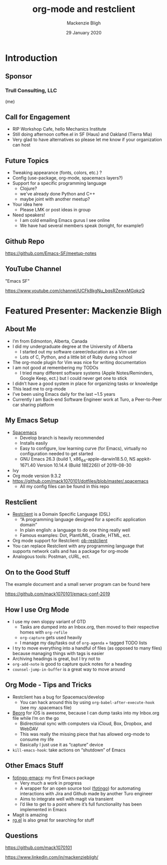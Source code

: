 #+TITLE: org-mode and restclient
#+AUTHOR: Mackenzie Bligh
#+DATE: 29 January 2020
* Introduction
** Sponsor
*** Trull Consulting, LLC
(me)
** Call for Engagement
- RIP Workshop Cafe, hello Mechanics Institute
- Still doing afternoon coffee.el in SF (Haus) and Oakland (Tierra Mia)
- Very glad to have alternatives so please let me know if your organization can host
** Future Topics
- Tweaking appearance (fonts, colors, etc.) ?
- Config (use-package, org-mode, spacemacs layers?)
- Support for a specific programming language
  - Clojure?
  - we've already done Python and C++
  - maybe joint with another meetup?
- Your idea here
  - Please LMK or post ideas in group
- Need speakers!
  - I am cold emailing Emacs gurus I see online
  - We have had several members speak (tonight, for example!)
** Github Repo
https://github.com/Emacs-SF/meetup-notes
** YouTube Channel
"Emacs SF"

https://www.youtube.com/channel/UCFk8kgNu_bqsRZewxMGqkzQ

* Featured Presenter: Mackenzie Bligh
** About Me
- I’m from Edmonton, Alberta, Canada
- I did my undergraduate degree at the University of Alberta
  - I started out my software career/education as a Vim user
  - Lots of C, Python, and a little bit of Ruby during school
- The org-mode plugin for Vim was nice for writing documentation
- I am not good at remembering my TODOs
  - I tried many different software systems (Apple Notes/Reminders, Google Keep,
    ect.) but I could never get one to stick
- I didn’t have a good system in place for organizing tasks or knowledge
- This lead me to org-mode
- I’ve been using Emacs daily for the last ~1.5 years
- Currently I am Back-end Software Engineer work at Turo, a Peer-to-Peer car sharing platform
** My Emacs Setup
- [[https://develop.spacemacs.org/][Spacemacs]]
  - Develop branch is heavily recommended
  - Installs easily
  - Easy to configure, low learning curve (for Emacs), virtually no
    configuration needed to get started
  - GNU Emacs 26.3 (build 1, x86_64-apple-darwin18.5.0, NS appkit-1671.40
    Version 10.14.4 (Build 18E226)) of 2019-08-30
- Ivy
- Org mode version 9.3.2
- https://github.com/mack1070101/dotfiles/blob/master/.spacemacs
  - All my config files can be found in this repo
** Restclient
- [[https://github.com/pashky/restclient.el][Restclient]] is a Domain Specific Language (DSL)
  - “A programming language designed for a specific application domain”
  - In plain english: a language to do one thing really well
  - Famous examples: Dot, PlantUML, Gradle, HTML, ect.
- Org mode support for Restclient: [[https://github.com/alf/ob-restclient.el/blob/master/ob-restclient.el][ob-restclient]]
- You can replace Restclient with any programming language that supports network
  calls and has a package for org-mode
- Analogous tools: Postman, cURL, ect.
** On to the Good Stuff
The example document and a small server program can be found here

https://github.com/mack1070101/emacs-conf-2019
** How I use Org Mode
- I use my own sloppy variant of GTD
  - Tasks are dumped into an Inbox.org, then moved to their respective homes with ~org-refile~
  - ~org-capture~ gets used heavily
  - I manage my day/tasks out of ~org-agenda~ + tagged TODO lists
- I try to move everything into a handful of files (as opposed to many files)
  because managing things with tags is easier
- Archiving headings is great, but I try not to
- ~org-add-note~ is good to capture quick notes for a heading
- ~counsel-jump-in-buffer~ is a great way to move around

** Org Mode - Tips and Tricks
- Restclient has a bug for Spacemacs/develop
  - You can hack around this by using ~org-babel-after-execute-hook~ (see my
    .spacemacs file)
- [[https://beorgapp.com/][Beorg]] for iOS is awesome, because I can dump tasks into my Inbox.org file while I’m on the go
  - Bidirectional sync with computers via iCloud, Box, Dropbox, and WebDAV
  - This was really the missing piece that has allowed org-mode to consume my life
  - Basically I just use it as “capture” device
- ~kill-emacs-hook~: take actions on “shutdown” of Emacs

** Other Emacs Stuff
- [[https://github.com/mack1070101/fotingo-emacs][fotingo-emacs]]: my first Emacs package
  - Very much a work in progress
  - A wrapper for an open source tool ([[https://github.com/tagoro9/fotingo][fotingo]]) for automating interactions with
    Jira and Github made by another Turo engineer
  - Aims to integrate well with magit via transient
  - I’d like to get to a point where it’s full functionality has been implemented in Emacs
- Magit is amazing
- [[https://github.com/dajva/rg.el][rg.el]] is also great for searching for stuff
** Questions
https://github.com/mack1070101

https://www.linkedin.com/in/mackenziebligh/

* Export Configuration                                     :ARCHIVE:noexport:
# reveal stuff
#+OPTIONS: num:nil toc:nil ^:nil
#+REVEAL_TRANS: None
#+REVEAL_EXTRA_CSS: ./local.css
#+REVEAL_MARGIN: 0.1

